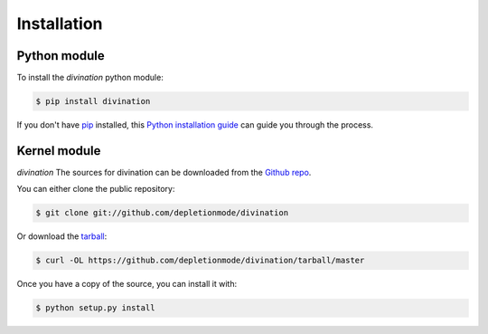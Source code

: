 .. highlight:: shell

============
Installation
============


Python module
--------------

To install the *divination* python module:

.. code-block:: console

    $ pip install divination

If you don't have `pip`_ installed, this `Python installation guide`_ can guide
you through the process.

.. _pip: https://pip.pypa.io
.. _Python installation guide: http://docs.python-guide.org/en/latest/starting/installation/


Kernel module
------------

*divination*
The sources for divination can be downloaded from the `Github repo`_.

You can either clone the public repository:

.. code-block:: console

    $ git clone git://github.com/depletionmode/divination

Or download the `tarball`_:

.. code-block:: console

    $ curl -OL https://github.com/depletionmode/divination/tarball/master

Once you have a copy of the source, you can install it with:

.. code-block:: console

    $ python setup.py install


.. _Github repo: https://github.com/depletionmode/divination
.. _tarball: https://github.com/depletionmode/divination/tarball/master
